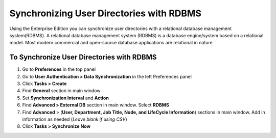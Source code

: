 Synchronizing User Directories with RDBMS
=========================================

Using the Enterprise Edition you can synchronize user directories with a relational database management system(RDBMS). A relational database management system (RDBMS) is a database engine/system based on a relational model. Most modern commercial and open-source database applications are relational in nature

To Synchronize User Directories with RDBMS
------------------------------------------

#. Go to **Preferences** in the top panel
#. Go to **User Authentication > Data Synchronization** in the left Preferences panel
#. Click **Tasks > Create**
#. Find **General** section in main window
#. Set **Synchronization Interval** and **Action**
#. Find **Advanced > External DB** section in main window. Select **RDBMS**
#. Find **Advanced** > (**User, Department, Job Title, Node, and LifeCycle Information**) sections in main window. Add in information as needed (*Leave blank if using CSV*)
#. Click **Tasks > Synchronize Now**
